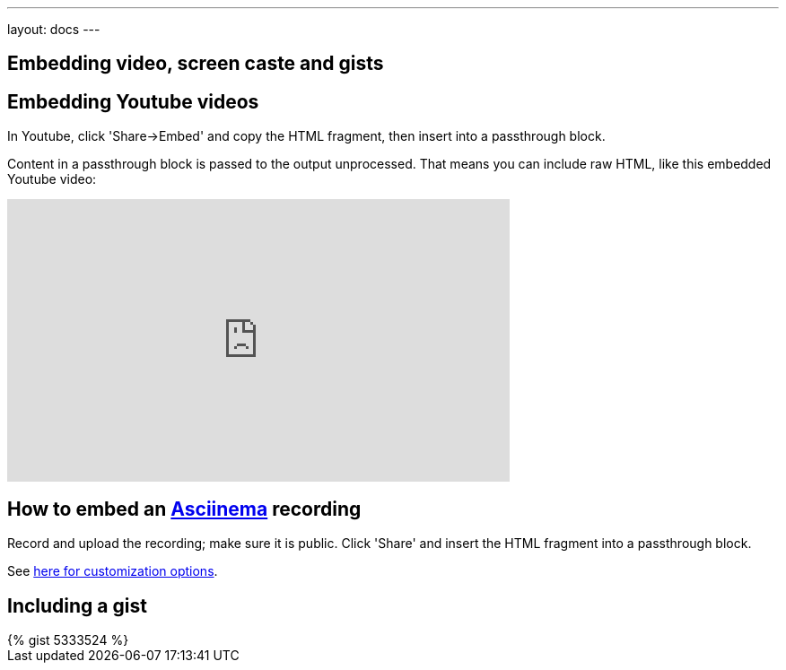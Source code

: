 ---
layout: docs
---

== Embedding video, screen caste and gists

:toc:


== Embedding Youtube videos

In Youtube, click 'Share->Embed' and copy the HTML fragment, then insert into a passthrough block.

++++
<p>
Content in a passthrough block is passed to the output unprocessed.
That means you can include raw HTML, like this embedded Youtube video:
</p>

<iframe width="560" height="315" src="https://www.youtube.com/embed/ON9m2xwWonM" frameborder="0" allowfullscreen></iframe>
++++


== How to  embed an link:https://asciinema.org[Asciinema] recording

Record and upload the recording; make sure it is public. Click 'Share' and insert
the HTML fragment into a passthrough block.

See link:https://asciinema.org/docs/embedding[here for customization options].
++++
<script type="text/javascript" src="https://asciinema.org/a/465mxe7ab0mguggtirvooch6w.js" id="asciicast-465mxe7ab0mguggtirvooch6w" async></script>
++++

== Including a gist

++++
{% gist 5333524 %}
++++


